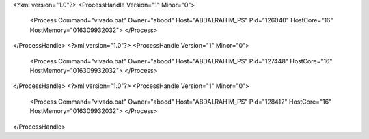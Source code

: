 <?xml version="1.0"?>
<ProcessHandle Version="1" Minor="0">
    <Process Command="vivado.bat" Owner="abood" Host="ABDALRAHIM_PS" Pid="126040" HostCore="16" HostMemory="016309932032">
    </Process>
</ProcessHandle>
<?xml version="1.0"?>
<ProcessHandle Version="1" Minor="0">
    <Process Command="vivado.bat" Owner="abood" Host="ABDALRAHIM_PS" Pid="127448" HostCore="16" HostMemory="016309932032">
    </Process>
</ProcessHandle>
<?xml version="1.0"?>
<ProcessHandle Version="1" Minor="0">
    <Process Command="vivado.bat" Owner="abood" Host="ABDALRAHIM_PS" Pid="128412" HostCore="16" HostMemory="016309932032">
    </Process>
</ProcessHandle>
